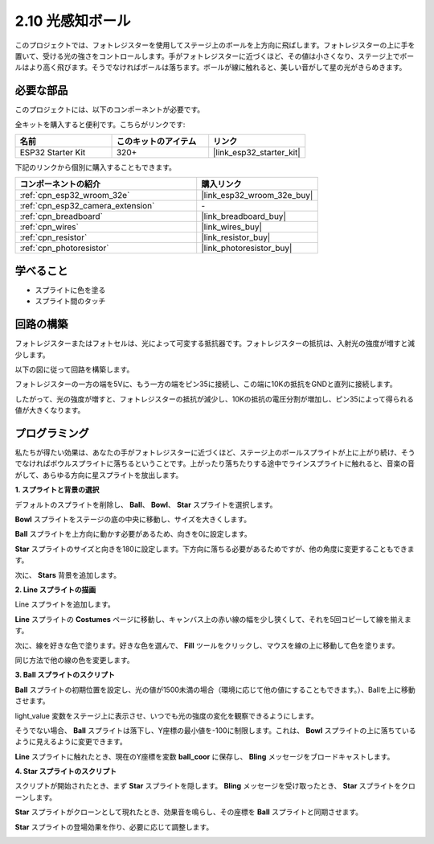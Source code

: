 .. _sh_light_ball:

2.10 光感知ボール
==============================

このプロジェクトでは、フォトレジスターを使用してステージ上のボールを上方向に飛ばします。フォトレジスターの上に手を置いて、受ける光の強さをコントロールします。手がフォトレジスターに近づくほど、その値は小さくなり、ステージ上でボールはより高く飛びます。そうでなければボールは落ちます。ボールが線に触れると、美しい音がして星の光がきらめきます。

.. image:: img/18_ball.png

必要な部品
---------------------

このプロジェクトには、以下のコンポーネントが必要です。

全キットを購入すると便利です。こちらがリンクです:

.. list-table::
    :widths: 20 20 20
    :header-rows: 1

    *   - 名前
        - このキットのアイテム
        - リンク
    *   - ESP32 Starter Kit
        - 320+
        - |link_esp32_starter_kit|

下記のリンクから個別に購入することもできます。

.. list-table::
    :widths: 30 20
    :header-rows: 1

    *   - コンポーネントの紹介
        - 購入リンク

    *   - :ref:`cpn_esp32_wroom_32e`
        - |link_esp32_wroom_32e_buy|
    *   - :ref:`cpn_esp32_camera_extension`
        - \-
    *   - :ref:`cpn_breadboard`
        - |link_breadboard_buy|
    *   - :ref:`cpn_wires`
        - |link_wires_buy|
    *   - :ref:`cpn_resistor`
        - |link_resistor_buy|
    *   - :ref:`cpn_photoresistor`
        - |link_photoresistor_buy|

学べること
---------------------

- スプライトに色を塗る
- スプライト間のタッチ

回路の構築
-----------------------

フォトレジスターまたはフォトセルは、光によって可変する抵抗器です。フォトレジスターの抵抗は、入射光の強度が増すと減少します。

以下の図に従って回路を構築します。

フォトレジスターの一方の端を5Vに、もう一方の端をピン35に接続し、この端に10Kの抵抗をGNDと直列に接続します。

したがって、光の強度が増すと、フォトレジスターの抵抗が減少し、10Kの抵抗の電圧分割が増加し、ピン35によって得られる値が大きくなります。

.. image:: img/circuit/8_light_alarm_bb.png

プログラミング
------------------

私たちが得たい効果は、あなたの手がフォトレジスターに近づくほど、ステージ上のボールスプライトが上に上がり続け、そうでなければボウルスプライトに落ちるということです。上がったり落ちたりする途中でラインスプライトに触れると、音楽の音がして、あらゆる方向に星スプライトを放出します。


**1. スプライトと背景の選択**

デフォルトのスプライトを削除し、 **Ball**、 **Bowl**、 **Star** スプライトを選択します。

.. image:: img/18_ball1.png

**Bowl** スプライトをステージの底の中央に移動し、サイズを大きくします。

.. image:: img/18_ball3.png

**Ball** スプライトを上方向に動かす必要があるため、向きを0に設定します。

.. image:: img/18_ball4.png

**Star** スプライトのサイズと向きを180に設定します。下方向に落ちる必要があるためですが、他の角度に変更することもできます。

.. image:: img/18_ball12.png

次に、 **Stars** 背景を追加します。

.. image:: img/18_ball2.png

**2. Line スプライトの描画**

Line スプライトを追加します。

.. image:: img/18_ball7.png

**Line** スプライトの **Costumes** ページに移動し、キャンバス上の赤い線の幅を少し狭くして、それを5回コピーして線を揃えます。

.. image:: img/18_ball8.png

次に、線を好きな色で塗ります。好きな色を選んで、 **Fill** ツールをクリックし、マウスを線の上に移動して色を塗ります。

.. image:: img/18_ball9.png

同じ方法で他の線の色を変更します。

.. image:: img/18_ball10.png

**3. Ball スプライトのスクリプト**

**Ball** スプライトの初期位置を設定し、光の値が1500未満の場合（環境に応じて他の値にすることもできます。）、Ballを上に移動させます。

light_value 変数をステージ上に表示させ、いつでも光の強度の変化を観察できるようにします。

.. image:: img/18_ball5.png

そうでない場合、 **Ball** スプライトは落下し、Y座標の最小値を-100に制限します。これは、 **Bowl** スプライトの上に落ちているように見えるように変更できます。

.. image:: img/18_ball6.png

**Line** スプライトに触れたとき、現在のY座標を変数 **ball_coor** に保存し、 **Bling** メッセージをブロードキャストします。

.. image:: img/18_ball11.png

**4. Star スプライトのスクリプト**

スクリプトが開始されたとき、まず **Star** スプライトを隠します。 **Bling** メッセージを受け取ったとき、 **Star** スプライトをクローンします。

.. image:: img/18_ball13.png

**Star** スプライトがクローンとして現れたとき、効果音を鳴らし、その座標を **Ball** スプライトと同期させます。

.. image:: img/18_ball14.png

**Star** スプライトの登場効果を作り、必要に応じて調整します。

.. image:: img/18_ball15.png
